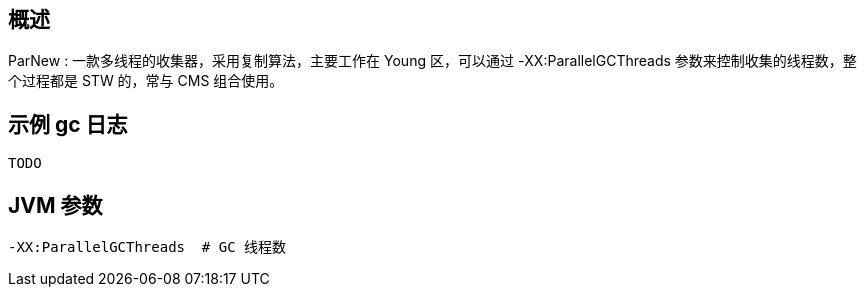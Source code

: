 

== 概述

ParNew : 一款多线程的收集器，采用复制算法，主要工作在 Young 区，可以通过 -XX:ParallelGCThreads 参数来控制收集的线程数，整个过程都是 STW 的，常与 CMS 组合使用。

==  示例 gc 日志

[source,shell]
----
TODO
----


== JVM 参数

[source,shell]
----
-XX:ParallelGCThreads  # GC 线程数
----



